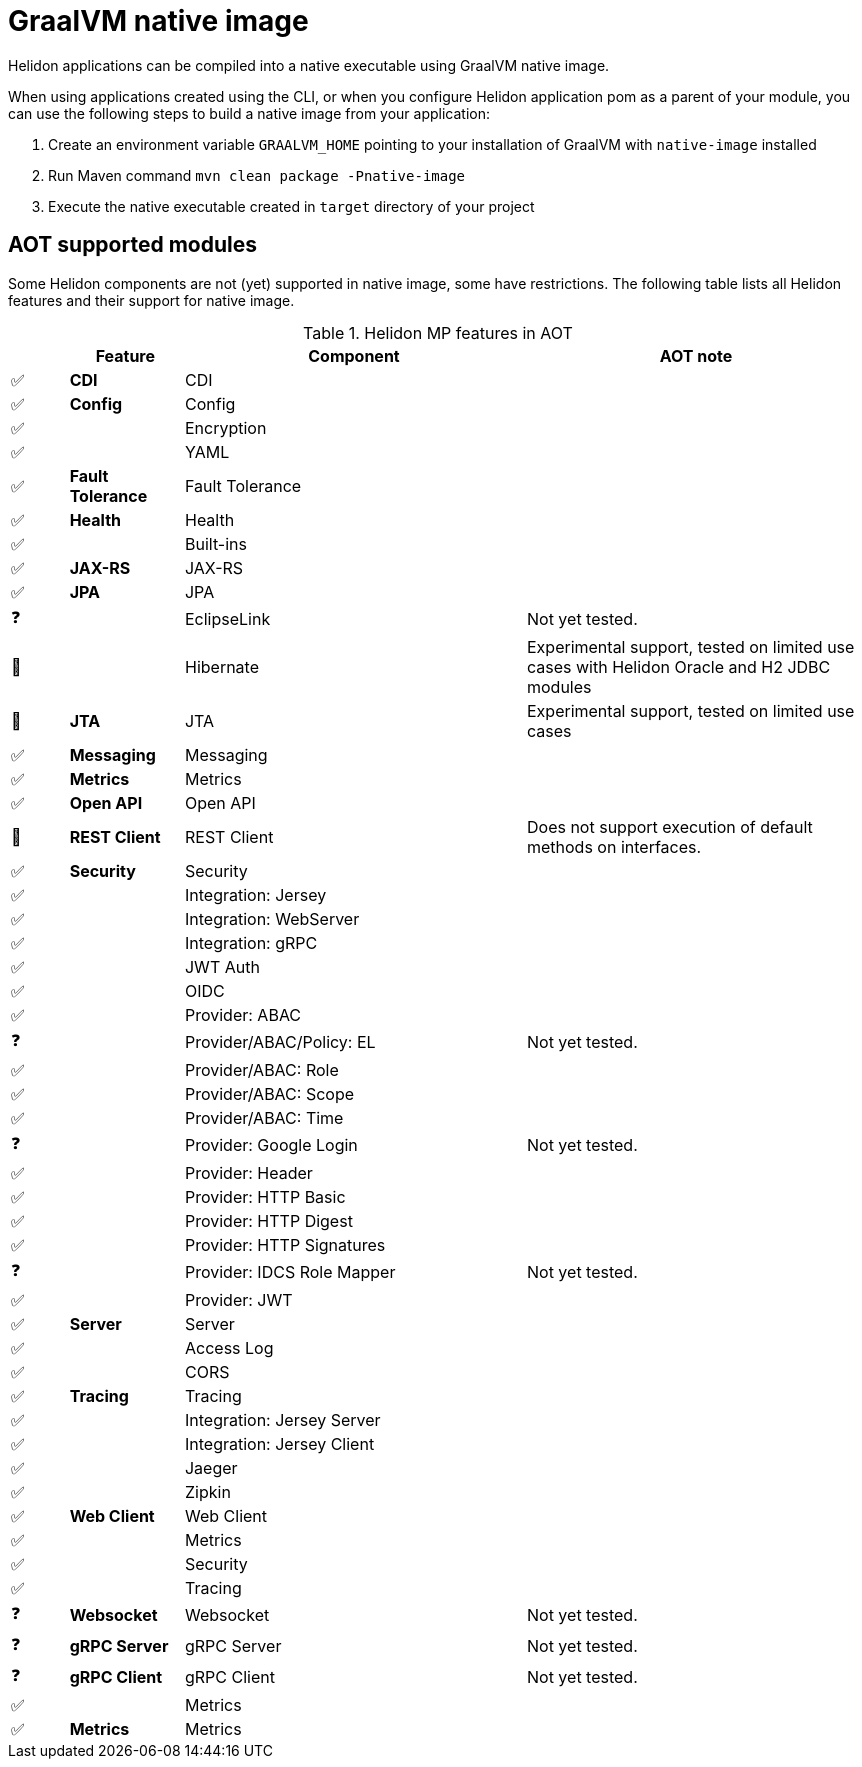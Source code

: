 ///////////////////////////////////////////////////////////////////////////////

    Copyright (c) 2020 Oracle and/or its affiliates.

    Licensed under the Apache License, Version 2.0 (the "License");
    you may not use this file except in compliance with the License.
    You may obtain a copy of the License at

        http://www.apache.org/licenses/LICENSE-2.0

    Unless required by applicable law or agreed to in writing, software
    distributed under the License is distributed on an "AS IS" BASIS,
    WITHOUT WARRANTIES OR CONDITIONS OF ANY KIND, either express or implied.
    See the License for the specific language governing permissions and
    limitations under the License.

///////////////////////////////////////////////////////////////////////////////

= GraalVM native image
:description: Helidon AOT using GraalVM native-image
:keywords: helidon, aot, native, native-image, image, executable, mp

Helidon applications can be compiled into a native executable using GraalVM
native image.

When using applications created using the CLI, or when you configure Helidon
application pom as a parent of your module, you can use the following steps to
build a native image from your application:

1. Create an environment variable `GRAALVM_HOME` pointing to your installation of
    GraalVM with `native-image` installed
2. Run Maven command `mvn clean package -Pnative-image`
3. Execute the native executable created in `target` directory of your project

== AOT supported modules

Some Helidon components are not (yet) supported in native image, some have
restrictions. The following table lists all Helidon features and their support
for native image.

.Helidon MP features in AOT
[cols="^1,^2s,<6,<6"]
|===
|{nbsp} |Feature ^|Component  ^|AOT note

|✅ |CDI |CDI |{nbsp}
|✅ |Config |Config |{nbsp}
|✅ |{nbsp} |Encryption |{nbsp}
|✅ |{nbsp} |YAML |{nbsp}
|✅ |Fault Tolerance |Fault Tolerance |{nbsp}
|✅ |Health |Health |{nbsp}
|✅ |{nbsp} |Built-ins |{nbsp}
|✅ |JAX-RS |JAX-RS |{nbsp}
|✅ |JPA |JPA |{nbsp}
|❓ |{nbsp} |EclipseLink |Not yet tested.
|🔶 |{nbsp} |Hibernate |Experimental support, tested on limited use cases with Helidon Oracle and H2 JDBC modules
|🔶 |JTA |JTA |Experimental support, tested on limited use cases
|✅ |Messaging |Messaging |{nbsp}
|✅ |Metrics |Metrics |{nbsp}
|✅ |Open API |Open API |{nbsp}
|🔶 |REST Client |REST Client |Does not support execution of default methods on interfaces.
|✅ |Security |Security |{nbsp}
|✅ |{nbsp} |Integration: Jersey |{nbsp}
|✅ |{nbsp} |Integration: WebServer |{nbsp}
|✅ |{nbsp} |Integration: gRPC |{nbsp}
|✅ |{nbsp} |JWT Auth |{nbsp}
|✅ |{nbsp} |OIDC |{nbsp}
|✅ |{nbsp} |Provider: ABAC |{nbsp}
|❓ |{nbsp} |Provider/ABAC/Policy: EL |Not yet tested.
|✅ |{nbsp} |Provider/ABAC: Role |{nbsp}
|✅ |{nbsp} |Provider/ABAC: Scope |{nbsp}
|✅ |{nbsp} |Provider/ABAC: Time |{nbsp}
|❓ |{nbsp} |Provider: Google Login |Not yet tested.
|✅ |{nbsp} |Provider: Header |{nbsp}
|✅ |{nbsp} |Provider: HTTP Basic |{nbsp}
|✅ |{nbsp} |Provider: HTTP Digest |{nbsp}
|✅ |{nbsp} |Provider: HTTP Signatures |{nbsp}
|❓ |{nbsp} |Provider: IDCS Role Mapper |Not yet tested.
|✅ |{nbsp} |Provider: JWT |{nbsp}
|✅ |Server |Server |{nbsp}
|✅ |{nbsp} |Access Log |{nbsp}
|✅ |{nbsp} |CORS |{nbsp}
|✅ |Tracing |Tracing |{nbsp}
|✅ |{nbsp} |Integration: Jersey Server |{nbsp}
|✅ |{nbsp} |Integration: Jersey Client |{nbsp}
|✅ |{nbsp} |Jaeger |{nbsp}
|✅ |{nbsp} |Zipkin |{nbsp}
|✅ |Web Client |Web Client |{nbsp}
|✅ |{nbsp} |Metrics |{nbsp}
|✅ |{nbsp} |Security |{nbsp}
|✅ |{nbsp} |Tracing |{nbsp}
|❓ |Websocket |Websocket |Not yet tested.
|❓ |gRPC Server |gRPC Server |Not yet tested.
|❓ |gRPC Client |gRPC Client |Not yet tested.
|✅ |{nbsp} |Metrics |{nbsp}
|✅ |Metrics |Metrics |{nbsp}
|===

